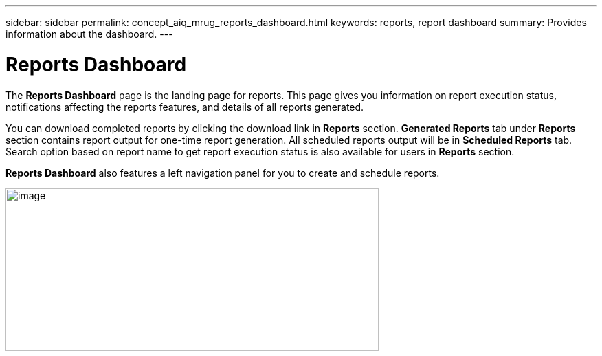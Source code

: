 ---
sidebar: sidebar
permalink: concept_aiq_mrug_reports_dashboard.html
keywords: reports, report dashboard
summary: Provides information about the dashboard.
---

= Reports Dashboard
:hardbreaks:
:nofooter:
:icons: font
:linkattrs:
:imagesdir: ./media/myreportsuserguide

The *Reports Dashboard* page is the landing page for reports. This page gives you information on report execution status, notifications affecting the reports features, and details of all reports generated.

You can download completed reports by clicking the download link in *Reports* section. *Generated Reports* tab under *Reports* section contains report output for one-time report generation. All scheduled reports output will be in *Scheduled Reports* tab. Search option based on report name to get report execution status is also available for users in *Reports* section.

*Reports Dashboard* also features a left navigation panel for you to create and schedule reports.

image:image3.png[image,width=543,height=236]
